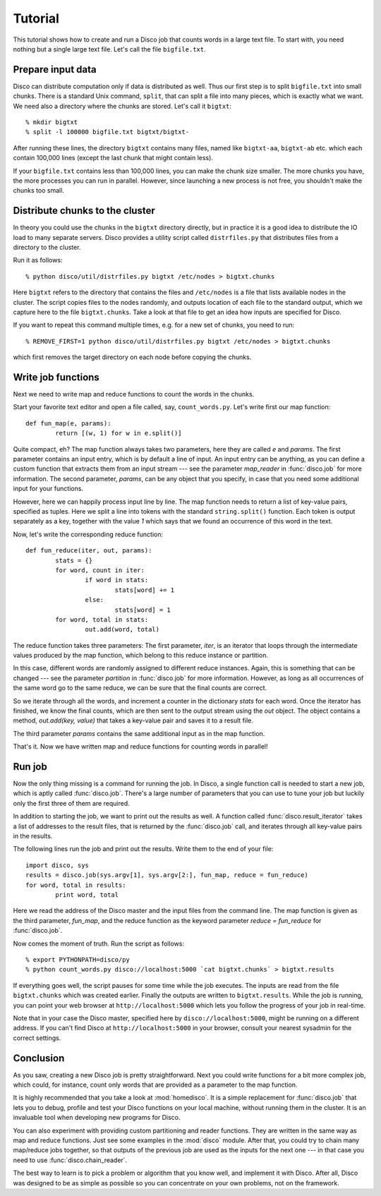 
Tutorial
========

This tutorial shows how to create and run a Disco job that counts words in a
large text file. To start with, you need nothing but a single large text file.
Let's call the file ``bigfile.txt``.

Prepare input data
------------------

Disco can distribute computation only if data is distributed as well. Thus
our first step is to split ``bigfile.txt`` into small chunks. There is a
standard Unix command, ``split``, that can split a file into many pieces,
which is exactly what we want. We need also a directory where the chunks
are stored.  Let's call it ``bigtxt``::

        % mkdir bigtxt
        % split -l 100000 bigfile.txt bigtxt/bigtxt-

After running these lines, the directory ``bigtxt`` contains many files, named
like ``bigtxt-aa``, ``bigtxt-ab`` etc. which each contain 100,000 lines (except
the last chunk that might contain less).

If your ``bigfile.txt`` contains less than 100,000 lines, you can make the chunk
size smaller. The more chunks you have, the more processes you can run in
parallel. However, since launching a new process is not free, you shouldn't make
the chunks too small.

Distribute chunks to the cluster
--------------------------------

In theory you could use the chunks in the ``bigtxt`` directory
directly, but in practice it is a good idea to distribute the IO load
to many separate servers.  Disco provides a utility script called
``distrfiles.py`` that distributes files from a directory to the cluster.

Run it as follows::

        % python disco/util/distrfiles.py bigtxt /etc/nodes > bigtxt.chunks

Here ``bigtxt`` refers to the directory that contains the files and
``/etc/nodes`` is a file that lists available nodes in the cluster. The
script copies files to the nodes randomly, and outputs location of
each file to the standard output, which we capture here to the file
``bigtxt.chunks``. Take a look at that file to get an idea how inputs
are specified for Disco.

If you want to repeat this command multiple times, e.g. for a new set of
chunks, you need to run::

        % REMOVE_FIRST=1 python disco/util/distrfiles.py bigtxt /etc/nodes > bigtxt.chunks

which first removes the target directory on each node before copying
the chunks. 

Write job functions
-------------------

Next we need to write map and reduce functions to count the words in
the chunks.

Start your favorite text editor and open a file called, say,
``count_words.py``. Let's write first our map function::

        def fun_map(e, params):
                return [(w, 1) for w in e.split()]

Quite compact, eh? The map function always takes two parameters, here they
are called *e* and *params*. The first parameter contains an input entry,
which is by default a line of input. An input entry can be anything,
as you can define a custom function that extracts them from an input
stream --- see the parameter *map_reader* in :func:`disco.job` for more
information. The second parameter, *params*, can be any object that you
specify, in case that you need some additional input for your functions.

However, here we can happily process input line by line. The map function
needs to return a list of key-value pairs, specified as tuples. Here we split a
line into tokens with the standard ``string.split()`` function. Each token is
output separately as a key, together with the value *1* which says that we found
an occurrence of this word in the text. 

Now, let's write the corresponding reduce function::

        def fun_reduce(iter, out, params):
                stats = {}
                for word, count in iter:
                        if word in stats:
                                stats[word] += 1
                        else:
                                stats[word] = 1
                for word, total in stats:
                        out.add(word, total)

The reduce function takes three parameters: The first parameter, *iter*,
is an iterator that loops through the intermediate values produced by
the map function, which belong to this reduce instance or partition.

In this case, different words are randomly assigned to different reduce
instances. Again, this is something that can be changed --- see the
parameter *partition* in :func:`disco.job` for more information. However,
as long as all occurrences of the same word go to the same reduce,
we can be sure that the final counts are correct.

So we iterate through all the words, and increment a counter in the
dictionary *stats* for each word. Once the iterator has finished, we know the
final counts, which are then sent to the output stream using the *out* object.
The object contains a method, *out.add(key, value)* that takes a key-value
pair and saves it to a result file.

The third parameter *params* contains the same additional input as in
the map function.

That's it. Now we have written map and reduce functions for counting
words in parallel!

Run job
-------

Now the only thing missing is a command for running the job. In Disco,
a single function call is needed to start a new job, which is aptly
called :func:`disco.job`. There's a large number of parameters that you can
use to tune your job but luckily only the first three of them are required.

In addition to starting the job, we want to print out the results as well.
A function called :func:`disco.result_iterator` takes a list of addresses to
the result files, that is returned by the :func:`disco.job` call, and iterates
through all key-value pairs in the results.

The following lines run the job and print out the results. Write them to the end
of your file::

        import disco, sys
        results = disco.job(sys.argv[1], sys.argv[2:], fun_map, reduce = fun_reduce)
        for word, total in results:
                print word, total

Here we read the address of the Disco master and the input files from the
command line. The map function is given as the third parameter, *fun_map*, and
the reduce function as the keyword parameter *reduce = fun_reduce* for
:func:`disco.job`.

Now comes the moment of truth. Run the script as follows::

        % export PYTHONPATH=disco/py
        % python count_words.py disco://localhost:5000 `cat bigtxt.chunks` > bigtxt.results

If everything goes well, the script pauses for some time while the
job executes. The inputs are read from the file ``bigtxt.chunks``
which was created earlier. Finally the outputs are written to
``bigtxt.results``.  While the job is running, you can point your web
browser at ``http://localhost:5000`` which lets you follow the progress
of your job in real-time.

Note that in your case the Disco master, specified here by
``disco://localhost:5000``, might be running on a different address. If you
can't find Disco at ``http://localhost:5000`` in your browser, consult
your nearest sysadmin for the correct settings.

Conclusion
----------

As you saw, creating a new Disco job is pretty straightforward. Next you could
write functions for a bit more complex job, which could, for instance, count
only words that are provided as a parameter to the map function.

It is highly recommended that you take a look at :mod:`homedisco`. It is a
simple replacement for :func:`disco.job` that lets you to debug, profile and
test your Disco functions on your local machine, without running them in the
cluster. It is an invaluable tool when developing new programs for Disco.

You can also experiment with providing custom partitioning and reader
functions. They are written in the same way as map and reduce functions.
Just see some examples in the :mod:`disco` module. After that, you could
try to chain many map/reduce jobs together, so that outputs of the previous
job are used as the inputs for the next one --- in that case you need
to use :func:`disco.chain_reader`.

The best way to learn is to pick a problem or algorithm that you know
well, and implement it with Disco. After all, Disco was designed to
be as simple as possible so you can concentrate on your own problems,
not on the framework.
